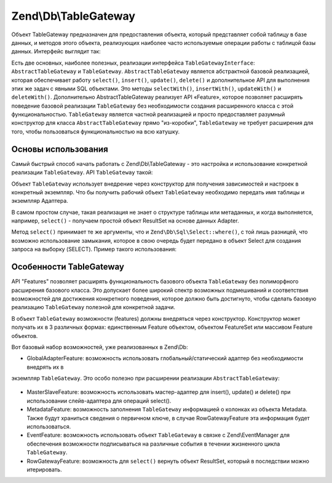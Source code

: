 .. EN-Revision: 3728e7b
.. _zend.db.table-gateway:

Zend\\Db\\TableGateway
======================

Объект TableGateway предназначен для предоставления объекта, который представляет собой таблицу в базе данных, и
методов этого объекта, реализующих наиболее часто используемые операции работы с таблицой базы данных. Интерфейс
выглядит так:

.. code-block:: php
   :linenos:

   interface Zend\Db\TableGateway\TableGatewayInterface
   {
       public function getTable();
       public function select($where = null);
       public function insert($set);
       public function update($set, $where = null);
       public function delete($where);
   }

Есть две основных, наиболее полезных, реализации интерфейса ``TableGatewayInterface``:
``AbstractTableGateway`` и ``TableGateway``. ``AbstractTableGateway`` является абстрактной базовой реализацией,
которая обеспечивает работу ``select()``, ``insert()``, ``update()``, ``delete()`` и дополнительное API для
выполнения этих же задач с явными SQL объектами. Это методы ``selectWith()``, ``insertWith()``, ``updateWith()`` и
``deleteWith()``. Дополнительно AbstractTableGateway реализует API «Feature», которое позволяет расширять
поведение базовой реализации ``TableGateway`` без необходимости создания расширенного класса с этой
функциональностью. ``TableGateway`` является частной реализацией и просто предоставляет разумный конструктор для
класса ``AbstractTableGateway`` прямо "из-коробки", ``TableGateway`` не требует расширения для того, чтобы
пользоваться функциональностью на всю катушку.

.. _zend.db.table-gateway.basic:

Основы использования
--------------------

Самый быстрый способ начать работать с Zend\\Db\\TableGateway - это настройка и использование конкретной
реализации ``TableGateway``. API ``TableGateway`` такой:

.. code-block:: php
   :linenos:

   class TableGateway extends AbstractTableGateway
   {
   	public $lastInsertValue;
   	public $table;
   	public $adapter;

   	public function __construct($table, Adapter $adapter, $features = null, ResultSet $resultSetPrototype = null, Sql $sql = null)

   	/** Inherited from AbstractTableGateway */

       public function isInitialized();
       public function initialize();
       public function getTable();
       public function getAdapter();
       public function getColumns();
       public function getFeatureSet();
       public function getResultSetPrototype();
       public function getSql();
       public function select($where = null);
       public function selectWith(Select $select);
       public function insert($set);
       public function insertWith(Insert $insert);
       public function update($set, $where = null);
       public function updateWith(Update $update);
       public function delete($where);
       public function deleteWith(Delete $delete);
       public function getLastInsertValue();

   }

Объект ``TableGateway`` использует внедрение через конструктор для получения зависимостей и настроек в конкретный
экземпляр. Что бы получить рабочий объект ``TableGateway`` необходимо передать имя таблицы и экземпляр Адаптера.

В самом простом случае, такая реализация не знает о структуре таблицы или метаданных, и когда выполняется,
например, ``select()`` - получаем простой объект ResultSet на основе данных Adapter.

.. code-block:: php
   :linenos:

   use Zend\Db\TableGateway\TableGateway;
   $projectTable = new TableGateway('project', $adapter);
   $rowset = $projectTable->select(array('type' => 'PHP'));

   echo 'Projects of type PHP: ';
   foreach ($rowset as $projectRow) {
   	echo $projectRow['name'] . PHP_EOL;
   }

   // or, when expecting a single row:
   $artistTable = new TableGateway('artist', $adapter);
   $rowset = $artistTable->select(array('id' => 2));
   $artistRow = $rowset->current();

   var_dump($artistRow);

Метод ``select()`` принимает те же аргументы, что и ``Zend\Db\Sql\Select::where()``, с той лишь разницей, что
возможно использование замыкания, которое в свою очередь будет передано в объект Select для создания запроса на
выборку (SELECT). Пример такого использования:

.. code-block:: php
   :linenos:

   use Zend\Db\TableGateway\TableGateway;
   use Zend\Db\Sql\Select;
   $artistTable = new TableGateway('artist', $adapter);

   // search for at most 2 artists who's name starts with Brit, ascending
   $rowset = $artistTable->select(function (Select $select) {
   	$select->where->like('name', 'Brit%');
   	$select->order('name ASC')->limit(2);
   });

.. _zend.db.table-gateway.features:

Особенности TableGateway
------------------------

API "Features" позволяет расширять функциональность базового объекта ``TableGateway`` без полиморфного расширения
базового класса. Это допускает более широкий спектр возможных подмешиваний и соответствия возможностей для
достижения конкретного поведения, которое должно быть достигнуто, чтобы сделать базовую реализацию
``TableGateway`` полезной для конкретной задачи.

В объект ``TableGateway`` возможности (features) должны внедряться через конструктор. Конструктор может получать
их в 3 различных формах: единственным Feature объектом, объектом FeatureSet или массивом Feature объектов.

Вот базовый набор возможностей, уже реализованных в Zend\\Db:

- GlobalAdapterFeature: возможность использовать глобальный/статический адаптер без необходимости внедрять их в
экземпляр ``TableGateway``. Это особо полезно при расширении реализации ``AbstractTableGateway``:

  .. code-block:: php
     :linenos:

     class MyTableGateway extends AbstractTableGateway
     {
     	public function __construct()
     	{
     		$this->table = 'my_table';
     		$this->featureSet = new Feature\FeatureSet();
     		$this->featureSet->addFeature(new Feature\GlobalAdapterFeature());
     		$this->initialize();
     	}
     }

     // elsewhere in code, in a bootstrap
     Zend\Db\TableGateway\Feature\GlobalAdapterFeature::setStaticAdapter($adapter);

     // in a controller, or model somewhere
     $table = new MyTableGateway(); // adapter is statially loaded

- MasterSlaveFeature: возможность использовать мастер-адаптер для insert(), update() и delete() при использовании
  слейв-адаптера для операций select().

  .. code-block:: php
     :linenos:

     $table = new TableGateway('artist', $adapter, new Feature\MasterSlaveFeature($slaveAdapter));

- MetadataFeature: возможность заполнения ``TableGateway`` информацией о колонках из объекта Metadata. Также будут
  храниться сведения о первичном ключе, в случае RowGatewayFeature эта информация будет использоваться.

  .. code-block:: php
     :linenos:

     $table = new TableGateway('artist', $adapter, new Feature\MeatadataFeature());

- EventFeature: возможность использовать объект ``TableGateway`` в связке с Zend\\EventManager для обеспечения
  возможности подписываться на различные события в течении жизненного цикла ``TableGateway``.

  .. code-block:: php
     :linenos:

     $table = new TableGateway('artist', $adapter, new Feature\EventFeature($eventManagerInstance));

- RowGatewayFeature: возможность для ``select()`` вернуть объект ResultSet, который в последствии можно
  итерировать.

  .. code-block:: php
     :linenos:

     $table = new TableGateway('artist', $adapter, new Feature\RowGatewayFeature('id'));
     $results = $table->select(array('id' => 2));

     $artistRow = $results->current();
     $artistRow->name = 'New Name';
     $artistRow->save();


